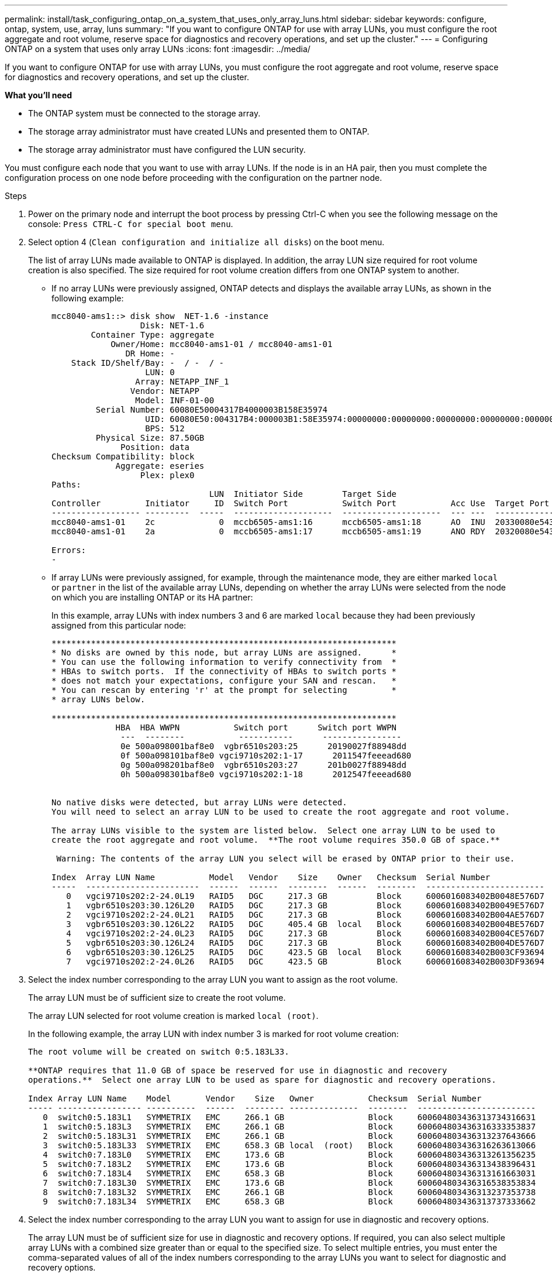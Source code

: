 ---
permalink: install/task_configuring_ontap_on_a_system_that_uses_only_array_luns.html
sidebar: sidebar
keywords: configure, ontap, system, use, array, luns
summary: "If you want to configure ONTAP for use with array LUNs, you must configure the root aggregate and root volume, reserve space for diagnostics and recovery operations, and set up the cluster."
---
= Configuring ONTAP on a system that uses only array LUNs
:icons: font
:imagesdir: ../media/

[.lead]
If you want to configure ONTAP for use with array LUNs, you must configure the root aggregate and root volume, reserve space for diagnostics and recovery operations, and set up the cluster.

*What you'll need*

* The ONTAP system must be connected to the storage array.
* The storage array administrator must have created LUNs and presented them to ONTAP.
* The storage array administrator must have configured the LUN security.

You must configure each node that you want to use with array LUNs. If the node is in an HA pair, then you must complete the configuration process on one node before proceeding with the configuration on the partner node.

.Steps
. Power on the primary node and interrupt the boot process by pressing Ctrl-C when you see the following message on the console: `Press CTRL-C for special boot menu`.
. Select option 4 (`Clean configuration and initialize all disks`) on the boot menu.
+
The list of array LUNs made available to ONTAP is displayed. In addition, the array LUN size required for root volume creation is also specified. The size required for root volume creation differs from one ONTAP system to another.

 ** If no array LUNs were previously assigned, ONTAP detects and displays the available array LUNs, as shown in the following example:
+
----
mcc8040-ams1::> disk show  NET-1.6 -instance
                  Disk: NET-1.6
        Container Type: aggregate
            Owner/Home: mcc8040-ams1-01 / mcc8040-ams1-01
               DR Home: -
    Stack ID/Shelf/Bay: -  / -  / -
                   LUN: 0
                 Array: NETAPP_INF_1
                Vendor: NETAPP
                 Model: INF-01-00
         Serial Number: 60080E50004317B4000003B158E35974
                   UID: 60080E50:004317B4:000003B1:58E35974:00000000:00000000:00000000:00000000:00000000:00000000
                   BPS: 512
         Physical Size: 87.50GB
              Position: data
Checksum Compatibility: block
             Aggregate: eseries
                  Plex: plex0
Paths:
                                LUN  Initiator Side        Target Side                                                        Link
Controller         Initiator     ID  Switch Port           Switch Port           Acc Use  Target Port                TPGN    Speed      I/O KB/s          IOPS
------------------ ---------  -----  --------------------  --------------------  --- ---  -----------------------  ------  -------  ------------  ------------
mcc8040-ams1-01    2c             0  mccb6505-ams1:16      mccb6505-ams1:18      AO  INU  20330080e54317b4              1   4 Gb/S             0             0
mcc8040-ams1-01    2a             0  mccb6505-ams1:17      mccb6505-ams1:19      ANO RDY  20320080e54317b4              0   4 Gb/S             0             0

Errors:
-
----

 ** If array LUNs were previously assigned, for example, through the maintenance mode, they are either marked `local` or `partner` in the list of the available array LUNs, depending on whether the array LUNs were selected from the node on which you are installing ONTAP or its HA partner:
+
In this example, array LUNs with index numbers 3 and 6 are marked `local` because they had been previously assigned from this particular node:
+
----

**********************************************************************
* No disks are owned by this node, but array LUNs are assigned.      *
* You can use the following information to verify connectivity from  *
* HBAs to switch ports.  If the connectivity of HBAs to switch ports *
* does not match your expectations, configure your SAN and rescan.   *
* You can rescan by entering 'r' at the prompt for selecting         *
* array LUNs below.

**********************************************************************
             HBA  HBA WWPN           Switch port      Switch port WWPN
              ---  --------           -----------      ----------------
              0e 500a098001baf8e0  vgbr6510s203:25      20190027f88948dd
              0f 500a098101baf8e0 vgci9710s202:1-17      2011547feeead680
              0g 500a098201baf8e0  vgbr6510s203:27      201b0027f88948dd
              0h 500a098301baf8e0 vgci9710s202:1-18      2012547feeead680


No native disks were detected, but array LUNs were detected.
You will need to select an array LUN to be used to create the root aggregate and root volume.

The array LUNs visible to the system are listed below.  Select one array LUN to be used to
create the root aggregate and root volume.  **The root volume requires 350.0 GB of space.**

 Warning: The contents of the array LUN you select will be erased by ONTAP prior to their use.

Index  Array LUN Name           Model   Vendor    Size    Owner   Checksum  Serial Number
-----  -----------------------  ------  ------  --------  ------  --------  ------------------------
   0   vgci9710s202:2-24.0L19   RAID5   DGC     217.3 GB          Block     6006016083402B0048E576D7
   1   vgbr6510s203:30.126L20   RAID5   DGC     217.3 GB          Block     6006016083402B0049E576D7
   2   vgci9710s202:2-24.0L21   RAID5   DGC     217.3 GB          Block     6006016083402B004AE576D7
   3   vgbr6510s203:30.126L22   RAID5   DGC     405.4 GB  local   Block     6006016083402B004BE576D7
   4   vgci9710s202:2-24.0L23   RAID5   DGC     217.3 GB          Block     6006016083402B004CE576D7
   5   vgbr6510s203:30.126L24   RAID5   DGC     217.3 GB          Block     6006016083402B004DE576D7
   6   vgbr6510s203:30.126L25   RAID5   DGC     423.5 GB  local   Block     6006016083402B003CF93694
   7   vgci9710s202:2-24.0L26   RAID5   DGC     423.5 GB          Block     6006016083402B003DF93694
----

. Select the index number corresponding to the array LUN you want to assign as the root volume.
+
The array LUN must be of sufficient size to create the root volume.
+
The array LUN selected for root volume creation is marked ``local (root)``.
+
In the following example, the array LUN with index number 3 is marked for root volume creation:
+
----

The root volume will be created on switch 0:5.183L33.

**ONTAP requires that 11.0 GB of space be reserved for use in diagnostic and recovery
operations.**  Select one array LUN to be used as spare for diagnostic and recovery operations.

Index Array LUN Name    Model       Vendor    Size   Owner           Checksum  Serial Number
----- ----------------- ----------  ------  -------- --------------  --------  ------------------------
   0  switch0:5.183L1   SYMMETRIX   EMC     266.1 GB                 Block     600604803436313734316631
   1  switch0:5.183L3   SYMMETRIX   EMC     266.1 GB                 Block     600604803436316333353837
   2  switch0:5.183L31  SYMMETRIX   EMC     266.1 GB                 Block     600604803436313237643666
   3  switch0:5.183L33  SYMMETRIX   EMC     658.3 GB local  (root)   Block     600604803436316263613066
   4  switch0:7.183L0   SYMMETRIX   EMC     173.6 GB                 Block     600604803436313261356235
   5  switch0:7.183L2   SYMMETRIX   EMC     173.6 GB                 Block     600604803436313438396431
   6  switch0:7.183L4   SYMMETRIX   EMC     658.3 GB                 Block     600604803436313161663031
   7  switch0:7.183L30  SYMMETRIX   EMC     173.6 GB                 Block     600604803436316538353834
   8  switch0:7.183L32  SYMMETRIX   EMC     266.1 GB                 Block     600604803436313237353738
   9  switch0:7.183L34  SYMMETRIX   EMC     658.3 GB                 Block     600604803436313737333662
----

. Select the index number corresponding to the array LUN you want to assign for use in diagnostic and recovery options.
+
The array LUN must be of sufficient size for use in diagnostic and recovery options. If required, you can also select multiple array LUNs with a combined size greater than or equal to the specified size. To select multiple entries, you must enter the comma-separated values of all of the index numbers corresponding to the array LUNs you want to select for diagnostic and recovery options.
+
The following example shows a list of array LUNs selected for root volume creation and for diagnostic and recovery options:
+
----

Here is a list of the selected array LUNs
Index Array LUN Name     Model      Vendor    Size    Owner          Checksum  Serial Number
----- -----------------  ---------  ------  --------  -------------  --------  ------------------------
   2  switch0:5.183L31   SYMMETRIX  EMC     266.1 GB  local          Block     600604803436313237643666
   3  switch0:5.183L33   SYMMETRIX  EMC     658.3 GB  local   (root) Block     600604803436316263613066
   4  switch0:7.183L0    SYMMETRIX  EMC     173.6 GB  local          Block     600604803436313261356235
   5  switch0:7.183L2    SYMMETRIX  EMC     173.6 GB  local          Block     600604803436313438396431
Do you want to continue (yes|no)?
----
+
[NOTE]
====
Selecting “no” clears the LUN selection.
====

. Enter `y` when prompted by the system to continue with the installation process.
+
The root aggregate and the root volume are created and the rest of the installation process continues.

. Enter the required details to create the node management interface.
+
The following example shows the node management interface screen with a message confirming the creation of the node management interface:
+
----
Welcome to node setup.

You can enter the following commands at any time:
  "help" or "?" - if you want to have a question clarified,
  "back" - if you want to change previously answered questions, and
  "exit" or "quit" - if you want to quit the setup wizard.
     Any changes you made before quitting will be saved.

To accept a default or omit a question, do not enter a value.

Enter the node management interface port [e0M]:
Enter the node management interface IP address: 192.0.2.66

Enter the node management interface netmask: 255.255.255.192
Enter the node management interface default gateway: 192.0.2.7
A node management interface on port e0M with IP address 192.0.2.66 has been created.

This node has its management address assigned and is ready for cluster setup.
----

After configuring ONTAP on all of the nodes that you want to use with array LUNs, you should complete the cluster setup process.

https://docs.netapp.com/ontap-9/topic/com.netapp.doc.dot-cm-ssg/home.html[Software setup]
